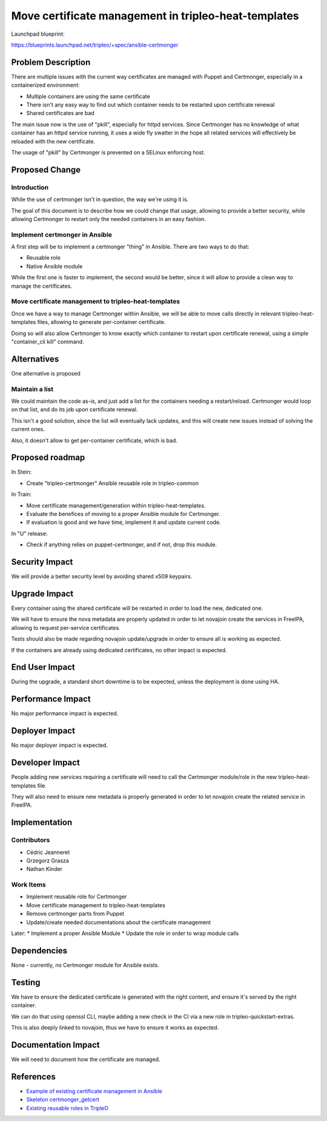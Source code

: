 ..
 This work is licensed under a Creative Commons Attribution 3.0 Unported
 License.

 http://creativecommons.org/licenses/by/3.0/legalcode

=====================================================
Move certificate management in tripleo-heat-templates
=====================================================

Launchpad blueprint:

https://blueprints.launchpad.net/tripleo/+spec/ansible-certmonger

Problem Description
===================

There are multiple issues with the current way certificates are managed with
Puppet and Certmonger, especially in a containerized environment:

* Multiple containers are using the same certificate
* There isn't any easy way to find out which container needs to be restarted
  upon certificate renewal
* Shared certificates are bad

The main issue now is the use of "pkill", especially for httpd services. Since
Certmonger has no knowledge of what container has an httpd service running,
it uses a wide fly swatter in the hope all related services will effectively
be reloaded with the new certificate.

The usage of "pkill" by Certmonger is prevented on a SELinux enforcing host.

Proposed Change
===============

Introduction
------------

While the use of certmonger isn't in question, the way we're using it is.

The goal of this document is to describe how we could change that usage,
allowing to provide a better security, while allowing Certmonger to restart
only the needed containers in an easy fashion.

Implement certmonger in Ansible
-------------------------------

A first step will be to implement a certmonger "thing" in Ansible. There are
two ways to do that:

* Reusable role
* Native Ansible module

While the first one is faster to implement, the second would be better, since
it will allow to provide a clean way to manage the certificates.

Move certificate management to tripleo-heat-templates
-----------------------------------------------------

Once we have a way to manage Certmonger within Ansible, we will be able to move
calls directly in relevant tripleo-heat-templates files, allowing to generate
per-container certificate.

Doing so will also allow Certmonger to know exactly which container to
restart upon certificate renewal, using a simple "container_cli kill" command.

Alternatives
============

One alternative is proposed

Maintain a list
---------------

We could maintain the code as-is, and just add a list for the containers
needing a restart/reload. Certmonger would loop on that list, and do its
job upon certificate renewal.

This isn't a good solution, since the list will eventually lack updates, and
this will create new issues instead of solving the current ones.

Also, it doesn't allow to get per-container certificate, which is bad.

Proposed roadmap
================

In Stein:

* Create "tripleo-certmonger" Ansible reusable role in tripleo-common

In Train:

* Move certificate management/generation within tripleo-heat-templates.
* Evaluate the benefices of moving to a proper Ansible module for Certmonger.
* If evaluation is good and we have time, implement it and update current code.

In "U" release:

* Check if anything relies on puppet-certmonger, and if not, drop this module.

Security Impact
===============

We will provide a better security level by avoiding shared x509 keypairs.

Upgrade Impact
==============

Every container using the shared certificate will be restarted in order to
load the new, dedicated one.

We will have to ensure the nova metadata are properly updated in order to
let novajoin create the services in FreeIPA, allowing to request per-service
certificates.

Tests should also be made regarding novajoin update/upgrade in order to ensure
all is working as expected.

If the containers are already using dedicated certificates, no other impact is
expected.

End User Impact
===============

During the upgrade, a standard short downtime is to be expected, unless
the deployment is done using HA.

Performance Impact
==================

No major performance impact is expected.

Deployer Impact
===============

No major deployer impact is expected.

Developer Impact
================

People adding new services requiring a certificate will need to call the
Certmonger module/role in the new tripleo-heat-templates file.

They will also need to ensure new metadata is properly generated in order to
let novajoin create the related service in FreeIPA.

Implementation
==============

Contributors
------------

* Cédric Jeanneret
* Grzegorz Grasza
* Nathan Kinder

Work Items
----------

* Implement reusable role for Certmonger
* Move certificate management to tripleo-heat-templates
* Remove certmonger parts from Puppet
* Update/create needed documentations about the certificate management

Later:
* Implement a proper Ansible Module
* Update the role in order to wrap module calls


Dependencies
============

None - currently, no Certmonger module for Ansible exists.

Testing
=======

We have to ensure the dedicated certificate is generated with the right
content, and ensure it's served by the right container.

We can do that using openssl CLI, maybe adding a new check in the CI via
a new role in tripleo-quickstart-extras.

This is also deeply linked to novajoin, thus we have to ensure it works as
expected.

Documentation Impact
====================

We will need to document how the certificate are managed.

References
==========

* `Example of existing certificate management in Ansible <https://github.com/ansible/ansible/tree/devel/lib/ansible/modules/crypto>`_
* `Skeleton certmonger_getcert <https://github.com/nkinder/ansible/commit/c2f74d07e6b71055fad2207ed26ae82bb8beffc3>`_
* `Existing reusable roles in TripleO <https://github.com/openstack/tripleo-common/tree/master/roles>`_
